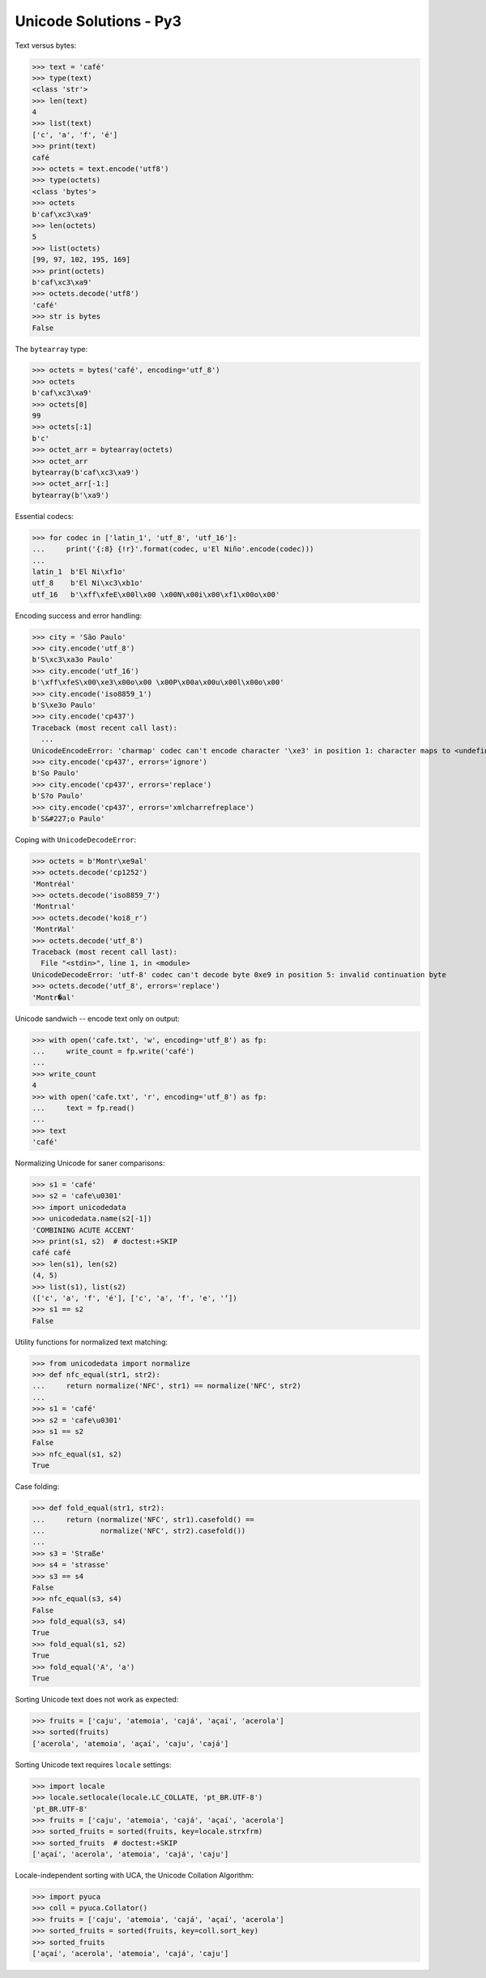 .. Unicode Solutions - Py3 documentation master file, created by
   sphinx-quickstart on Mon Apr 27 21:42:24 2015.

Unicode Solutions - Py3
=======================

Text versus bytes:

>>> text = 'café'
>>> type(text)
<class 'str'>
>>> len(text)
4
>>> list(text)
['c', 'a', 'f', 'é']
>>> print(text)
café
>>> octets = text.encode('utf8')
>>> type(octets)
<class 'bytes'>
>>> octets
b'caf\xc3\xa9'
>>> len(octets)
5
>>> list(octets)
[99, 97, 102, 195, 169]
>>> print(octets)
b'caf\xc3\xa9'
>>> octets.decode('utf8')
'café'
>>> str is bytes
False


The ``bytearray`` type:

>>> octets = bytes('café', encoding='utf_8')
>>> octets
b'caf\xc3\xa9'
>>> octets[0]
99
>>> octets[:1]
b'c'
>>> octet_arr = bytearray(octets)
>>> octet_arr
bytearray(b'caf\xc3\xa9')
>>> octet_arr[-1:]
bytearray(b'\xa9')


Essential codecs:

>>> for codec in ['latin_1', 'utf_8', 'utf_16']:
...     print('{:8} {!r}'.format(codec, u'El Niño'.encode(codec)))
...
latin_1  b'El Ni\xf1o'
utf_8    b'El Ni\xc3\xb1o'
utf_16   b'\xff\xfeE\x00l\x00 \x00N\x00i\x00\xf1\x00o\x00'


Encoding success and error handling:

>>> city = 'São Paulo'
>>> city.encode('utf_8')
b'S\xc3\xa3o Paulo'
>>> city.encode('utf_16')
b'\xff\xfeS\x00\xe3\x00o\x00 \x00P\x00a\x00u\x00l\x00o\x00'
>>> city.encode('iso8859_1')
b'S\xe3o Paulo'
>>> city.encode('cp437')
Traceback (most recent call last):
  ...
UnicodeEncodeError: 'charmap' codec can't encode character '\xe3' in position 1: character maps to <undefined>
>>> city.encode('cp437', errors='ignore')
b'So Paulo'
>>> city.encode('cp437', errors='replace')
b'S?o Paulo'
>>> city.encode('cp437', errors='xmlcharrefreplace')
b'S&#227;o Paulo'


Coping with ``UnicodeDecodeError``:

>>> octets = b'Montr\xe9al'
>>> octets.decode('cp1252')
'Montréal'
>>> octets.decode('iso8859_7')
'Montrιal'
>>> octets.decode('koi8_r')
'MontrИal'
>>> octets.decode('utf_8')
Traceback (most recent call last):
  File "<stdin>", line 1, in <module>
UnicodeDecodeError: 'utf-8' codec can't decode byte 0xe9 in position 5: invalid continuation byte
>>> octets.decode('utf_8', errors='replace')
'Montr�al'


Unicode sandwich -- encode text only on output:

>>> with open('cafe.txt', 'w', encoding='utf_8') as fp:
...     write_count = fp.write('café')
...
>>> write_count
4
>>> with open('cafe.txt', 'r', encoding='utf_8') as fp:
...     text = fp.read()
...
>>> text
'café'


Normalizing Unicode for saner comparisons:

>>> s1 = 'café'
>>> s2 = 'cafe\u0301'
>>> import unicodedata
>>> unicodedata.name(s2[-1])
'COMBINING ACUTE ACCENT'
>>> print(s1, s2)  # doctest:+SKIP
café café
>>> len(s1), len(s2)
(4, 5)
>>> list(s1), list(s2)
(['c', 'a', 'f', 'é'], ['c', 'a', 'f', 'e', '́'])
>>> s1 == s2
False


Utility functions for normalized text matching:

>>> from unicodedata import normalize
>>> def nfc_equal(str1, str2):
...     return normalize('NFC', str1) == normalize('NFC', str2)
...
>>> s1 = 'café'
>>> s2 = 'cafe\u0301'
>>> s1 == s2
False
>>> nfc_equal(s1, s2)
True


Case folding:

>>> def fold_equal(str1, str2):
...     return (normalize('NFC', str1).casefold() ==
...             normalize('NFC', str2).casefold())
...
>>> s3 = 'Straße'
>>> s4 = 'strasse'
>>> s3 == s4
False
>>> nfc_equal(s3, s4)
False
>>> fold_equal(s3, s4)
True
>>> fold_equal(s1, s2)
True
>>> fold_equal('A', 'a')
True


Sorting Unicode text does not work as expected:

>>> fruits = ['caju', 'atemoia', 'cajá', 'açaí', 'acerola']
>>> sorted(fruits)
['acerola', 'atemoia', 'açaí', 'caju', 'cajá']


Sorting Unicode text requires ``locale`` settings:

>>> import locale
>>> locale.setlocale(locale.LC_COLLATE, 'pt_BR.UTF-8')
'pt_BR.UTF-8'
>>> fruits = ['caju', 'atemoia', 'cajá', 'açaí', 'acerola']
>>> sorted_fruits = sorted(fruits, key=locale.strxfrm)
>>> sorted_fruits  # doctest:+SKIP
['açaí', 'acerola', 'atemoia', 'cajá', 'caju']


Locale-independent sorting with UCA, the Unicode Collation Algorithm:

>>> import pyuca
>>> coll = pyuca.Collator()
>>> fruits = ['caju', 'atemoia', 'cajá', 'açaí', 'acerola']
>>> sorted_fruits = sorted(fruits, key=coll.sort_key)
>>> sorted_fruits
['açaí', 'acerola', 'atemoia', 'cajá', 'caju']


